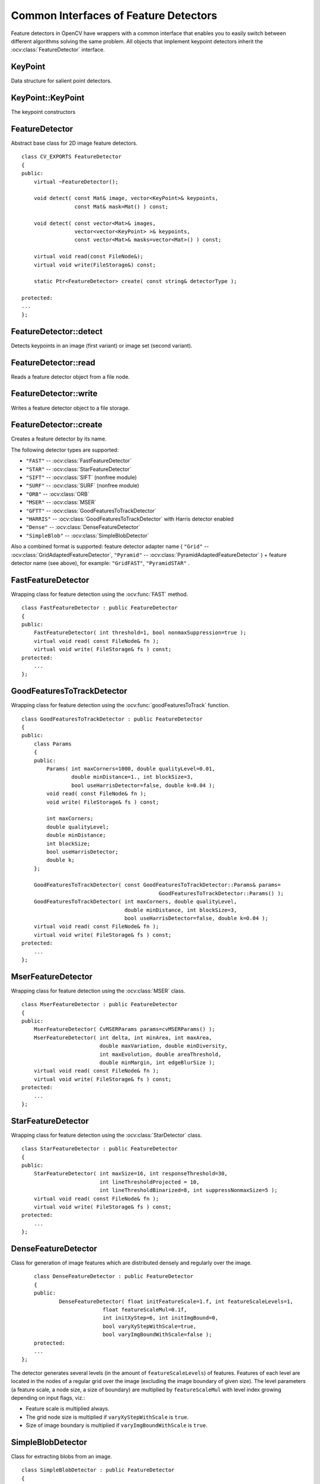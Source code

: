 Common Interfaces of Feature Detectors
======================================

.. highlight:: cpp

Feature detectors in OpenCV have wrappers with a common interface that enables you to easily switch
between different algorithms solving the same problem. All objects that implement keypoint detectors
inherit the
:ocv:class:`FeatureDetector` interface.

KeyPoint
--------
.. ocv:class:: KeyPoint

Data structure for salient point detectors.

    .. ocv:member:: Point2f pt

        coordinates of the keypoint

    .. ocv:member:: float size

         diameter of the meaningful keypoint neighborhood

    .. ocv:member:: float angle

        computed orientation of the keypoint (-1 if not applicable)

    .. ocv:member:: float response

        the response by which the most strong keypoints have been selected. Can be used for further sorting or subsampling

    .. ocv:member:: int octave

        octave (pyramid layer) from which the keypoint has been extracted

    .. ocv:member:: int class_id

        object id that can be used to clustered keypoints by an object they belong to

KeyPoint::KeyPoint
------------------
The keypoint constructors

.. ocv:function:: KeyPoint::KeyPoint()

.. ocv:function:: KeyPoint::KeyPoint(Point2f _pt, float _size, float _angle=-1, float _response=0, int _octave=0, int _class_id=-1)

.. ocv:function:: KeyPoint::KeyPoint(float x, float y, float _size, float _angle=-1, float _response=0, int _octave=0, int _class_id=-1)

.. ocv:pyfunction:: cv2.KeyPoint([x, y, _size[, _angle[, _response[, _octave[, _class_id]]]]]) -> <KeyPoint object>

    :param x: x-coordinate of the keypoint

    :param y: y-coordinate of the keypoint

    :param _pt: x & y coordinates of the keypoint

    :param _size: keypoint diameter

    :param _angle: keypoint orientation

    :param _response: keypoint detector response on the keypoint (that is, strength of the keypoint)

    :param _octave: pyramid octave in which the keypoint has been detected

    :param _class_id: object id


FeatureDetector
---------------
.. ocv:class:: FeatureDetector : public Algorithm

Abstract base class for 2D image feature detectors. ::

    class CV_EXPORTS FeatureDetector
    {
    public:
        virtual ~FeatureDetector();

        void detect( const Mat& image, vector<KeyPoint>& keypoints,
                     const Mat& mask=Mat() ) const;

        void detect( const vector<Mat>& images,
                     vector<vector<KeyPoint> >& keypoints,
                     const vector<Mat>& masks=vector<Mat>() ) const;

        virtual void read(const FileNode&);
        virtual void write(FileStorage&) const;

        static Ptr<FeatureDetector> create( const string& detectorType );

    protected:
    ...
    };

FeatureDetector::detect
---------------------------
Detects keypoints in an image (first variant) or image set (second variant).

.. ocv:function:: void FeatureDetector::detect( const Mat& image, vector<KeyPoint>& keypoints, const Mat& mask=Mat() ) const

.. ocv:function:: void FeatureDetector::detect( const vector<Mat>& images, vector<vector<KeyPoint> >& keypoints, const vector<Mat>& masks=vector<Mat>() ) const

    :param image: Image.

    :param images: Image set.

    :param keypoints: The detected keypoints. In the second variant of the method ``keypoints[i]`` is a set of keypoints detected in ``images[i]`` .

    :param mask: Mask specifying where to look for keypoints (optional). It must be a 8-bit integer matrix with non-zero values in the region of interest.

    :param masks: Masks for each input image specifying where to look for keypoints (optional). ``masks[i]`` is a mask for ``images[i]``.

FeatureDetector::read
-------------------------
Reads a feature detector object from a file node.

.. ocv:function:: void FeatureDetector::read( const FileNode& fn )

    :param fn: File node from which the detector is read.

FeatureDetector::write
--------------------------
Writes a feature detector object to a file storage.

.. ocv:function:: void FeatureDetector::write( FileStorage& fs ) const

    :param fs: File storage where the detector is written.

FeatureDetector::create
---------------------------
Creates a feature detector by its name.

.. ocv:function:: Ptr<FeatureDetector> FeatureDetector::create( const string& detectorType )

    :param detectorType: Feature detector type.

The following detector types are supported:

* ``"FAST"`` -- :ocv:class:`FastFeatureDetector`
* ``"STAR"`` -- :ocv:class:`StarFeatureDetector`
* ``"SIFT"`` -- :ocv:class:`SIFT` (nonfree module)
* ``"SURF"`` -- :ocv:class:`SURF` (nonfree module)
* ``"ORB"`` -- :ocv:class:`ORB`
* ``"MSER"`` -- :ocv:class:`MSER`
* ``"GFTT"`` -- :ocv:class:`GoodFeaturesToTrackDetector`
* ``"HARRIS"`` -- :ocv:class:`GoodFeaturesToTrackDetector` with Harris detector enabled
* ``"Dense"`` -- :ocv:class:`DenseFeatureDetector`
* ``"SimpleBlob"`` -- :ocv:class:`SimpleBlobDetector`

Also a combined format is supported: feature detector adapter name ( ``"Grid"`` --
:ocv:class:`GridAdaptedFeatureDetector`, ``"Pyramid"`` --
:ocv:class:`PyramidAdaptedFeatureDetector` ) + feature detector name (see above),
for example: ``"GridFAST"``, ``"PyramidSTAR"`` .

FastFeatureDetector
-------------------
.. ocv:class:: FastFeatureDetector : public FeatureDetector

Wrapping class for feature detection using the
:ocv:func:`FAST` method. ::

    class FastFeatureDetector : public FeatureDetector
    {
    public:
        FastFeatureDetector( int threshold=1, bool nonmaxSuppression=true );
        virtual void read( const FileNode& fn );
        virtual void write( FileStorage& fs ) const;
    protected:
        ...
    };

GoodFeaturesToTrackDetector
---------------------------
.. ocv:class:: GoodFeaturesToTrackDetector

Wrapping class for feature detection using the
:ocv:func:`goodFeaturesToTrack` function. ::

    class GoodFeaturesToTrackDetector : public FeatureDetector
    {
    public:
        class Params
        {
        public:
            Params( int maxCorners=1000, double qualityLevel=0.01,
                    double minDistance=1., int blockSize=3,
                    bool useHarrisDetector=false, double k=0.04 );
            void read( const FileNode& fn );
            void write( FileStorage& fs ) const;

            int maxCorners;
            double qualityLevel;
            double minDistance;
            int blockSize;
            bool useHarrisDetector;
            double k;
        };

        GoodFeaturesToTrackDetector( const GoodFeaturesToTrackDetector::Params& params=
                                                GoodFeaturesToTrackDetector::Params() );
        GoodFeaturesToTrackDetector( int maxCorners, double qualityLevel,
                                     double minDistance, int blockSize=3,
                                     bool useHarrisDetector=false, double k=0.04 );
        virtual void read( const FileNode& fn );
        virtual void write( FileStorage& fs ) const;
    protected:
        ...
    };

MserFeatureDetector
-------------------
.. ocv:class:: MserFeatureDetector

Wrapping class for feature detection using the
:ocv:class:`MSER` class. ::

    class MserFeatureDetector : public FeatureDetector
    {
    public:
        MserFeatureDetector( CvMSERParams params=cvMSERParams() );
        MserFeatureDetector( int delta, int minArea, int maxArea,
                             double maxVariation, double minDiversity,
                             int maxEvolution, double areaThreshold,
                             double minMargin, int edgeBlurSize );
        virtual void read( const FileNode& fn );
        virtual void write( FileStorage& fs ) const;
    protected:
        ...
    };


StarFeatureDetector
-------------------
.. ocv:class:: StarFeatureDetector

Wrapping class for feature detection using the
:ocv:class:`StarDetector` class. ::

    class StarFeatureDetector : public FeatureDetector
    {
    public:
        StarFeatureDetector( int maxSize=16, int responseThreshold=30,
                             int lineThresholdProjected = 10,
                             int lineThresholdBinarized=8, int suppressNonmaxSize=5 );
        virtual void read( const FileNode& fn );
        virtual void write( FileStorage& fs ) const;
    protected:
        ...
    };

DenseFeatureDetector
--------------------
.. ocv:class:: DenseFeatureDetector : public FeatureDetector

Class for generation of image features which are distributed densely and regularly over the image. ::

        class DenseFeatureDetector : public FeatureDetector
        {
        public:
                DenseFeatureDetector( float initFeatureScale=1.f, int featureScaleLevels=1,
                              float featureScaleMul=0.1f,
                              int initXyStep=6, int initImgBound=0,
                              bool varyXyStepWithScale=true,
                              bool varyImgBoundWithScale=false );
        protected:
        ...
    };

The detector generates several levels (in the amount of ``featureScaleLevels``) of features. Features of each level are located in the nodes of a regular grid over the image (excluding the image boundary of given size). The level parameters (a feature scale, a node size, a size of boundary) are multiplied by ``featureScaleMul`` with level index growing depending on input flags, viz.:

* Feature scale is multiplied always.

* The grid node size is multiplied if ``varyXyStepWithScale`` is ``true``.

* Size of image boundary is multiplied if ``varyImgBoundWithScale`` is ``true``.


SimpleBlobDetector
-------------------
.. ocv:class:: SimpleBlobDetector : public FeatureDetector

Class for extracting blobs from an image. ::

    class SimpleBlobDetector : public FeatureDetector
    {
    public:
    struct Params
    {
        Params();
        float thresholdStep;
        float minThreshold;
        float maxThreshold;
        size_t minRepeatability;
        float minDistBetweenBlobs;

        bool filterByColor;
        uchar blobColor;

        bool filterByArea;
        float minArea, maxArea;

        bool filterByCircularity;
        float minCircularity, maxCircularity;

        bool filterByInertia;
        float minInertiaRatio, maxInertiaRatio;

        bool filterByConvexity;
        float minConvexity, maxConvexity;
    };

    SimpleBlobDetector(const SimpleBlobDetector::Params &parameters = SimpleBlobDetector::Params());

    protected:
        ...
    };

The class implements a simple algorithm for extracting blobs from an image:

#. Convert the source image to binary images by applying thresholding with several thresholds from ``minThreshold`` (inclusive) to ``maxThreshold`` (exclusive) with distance ``thresholdStep`` between neighboring thresholds.

#. Extract connected components from every binary image by  :ocv:func:`findContours`  and calculate their centers.

#. Group centers from several binary images by their coordinates. Close centers form one group that corresponds to one blob, which is controlled by the ``minDistBetweenBlobs`` parameter.

#. From the groups, estimate final centers of blobs and their radiuses and return as locations and sizes of keypoints.

This class performs several filtrations of returned blobs. You should set ``filterBy*`` to true/false to turn on/off corresponding filtration. Available filtrations:

 * **By color**. This filter compares the intensity of a binary image at the center of a blob to ``blobColor``. If they differ, the blob is filtered out. Use ``blobColor = 0`` to extract dark blobs and ``blobColor = 255`` to extract light blobs.

 * **By area**. Extracted blobs have an area between ``minArea`` (inclusive) and ``maxArea`` (exclusive).

 * **By circularity**. Extracted blobs have circularity (:math:`\frac{4*\pi*Area}{perimeter * perimeter}`) between ``minCircularity`` (inclusive) and ``maxCircularity`` (exclusive).

 * **By ratio of the minimum inertia to maximum inertia**. Extracted blobs have this ratio between ``minInertiaRatio`` (inclusive) and ``maxInertiaRatio`` (exclusive).

 * **By convexity**. Extracted blobs have convexity (area / area of blob convex hull) between ``minConvexity`` (inclusive) and ``maxConvexity`` (exclusive).


Default values of parameters are tuned to extract dark circular blobs.

GridAdaptedFeatureDetector
--------------------------
.. ocv:class:: GridAdaptedFeatureDetector : public FeatureDetector

Class adapting a detector to partition the source image into a grid and detect points in each cell. ::

    class GridAdaptedFeatureDetector : public FeatureDetector
    {
    public:
        /*
         * detector            Detector that will be adapted.
         * maxTotalKeypoints   Maximum count of keypoints detected on the image.
         *                     Only the strongest keypoints will be kept.
         * gridRows            Grid row count.
         * gridCols            Grid column count.
         */
        GridAdaptedFeatureDetector( const Ptr<FeatureDetector>& detector,
                                    int maxTotalKeypoints, int gridRows=4,
                                    int gridCols=4 );
        virtual void read( const FileNode& fn );
        virtual void write( FileStorage& fs ) const;
    protected:
        ...
    };

PyramidAdaptedFeatureDetector
-----------------------------
.. ocv:class:: PyramidAdaptedFeatureDetector : public FeatureDetector

Class adapting a detector to detect points over multiple levels of a Gaussian pyramid. Consider using this class for detectors that are not inherently scaled. ::

    class PyramidAdaptedFeatureDetector : public FeatureDetector
    {
    public:
        PyramidAdaptedFeatureDetector( const Ptr<FeatureDetector>& detector,
                                       int levels=2 );
        virtual void read( const FileNode& fn );
        virtual void write( FileStorage& fs ) const;
    protected:
        ...
    };


DynamicAdaptedFeatureDetector
-----------------------------
.. ocv:class:: DynamicAdaptedFeatureDetector : public FeatureDetector

Adaptively adjusting detector that iteratively detects features until the desired number is found. ::

       class DynamicAdaptedFeatureDetector: public FeatureDetector
       {
       public:
           DynamicAdaptedFeatureDetector( const Ptr<AdjusterAdapter>& adjuster,
               int min_features=400, int max_features=500, int max_iters=5 );
           ...
       };

If the detector is persisted, it "remembers" the parameters
used for the last detection. In this case, the detector may be used for consistent numbers
of keypoints in a set of temporally related images, such as video streams or
panorama series.

``DynamicAdaptedFeatureDetector``  uses another detector, such as FAST or SURF, to do the dirty work,
with the help of ``AdjusterAdapter`` .
If the detected number of features is not large enough,
``AdjusterAdapter`` adjusts the detection parameters so that the next detection
results in a bigger or smaller number of features.  This is repeated until either the number of desired features are found
or the parameters are maxed out.

Adapters can be easily implemented for any detector via the
``AdjusterAdapter`` interface.

Beware that this is not thread-safe since the adjustment of parameters requires modification of the feature detector class instance.

Example of creating ``DynamicAdaptedFeatureDetector`` : ::

    //sample usage:
    //will create a detector that attempts to find
    //100 - 110 FAST Keypoints, and will at most run
    //FAST feature detection 10 times until that
    //number of keypoints are found
    Ptr<FeatureDetector> detector(new DynamicAdaptedFeatureDetector (100, 110, 10,
                                  new FastAdjuster(20,true)));


DynamicAdaptedFeatureDetector::DynamicAdaptedFeatureDetector
----------------------------------------------------------------
The constructor

.. ocv:function:: DynamicAdaptedFeatureDetector::DynamicAdaptedFeatureDetector( const Ptr<AdjusterAdapter>& adjaster, int min_features=400, int max_features=500, int max_iters=5 )

    :param adjuster:  :ocv:class:`AdjusterAdapter`  that detects features and adjusts parameters.

    :param min_features: Minimum desired number of features.

    :param max_features: Maximum desired number of features.

    :param max_iters: Maximum number of times to try adjusting the feature detector parameters. For :ocv:class:`FastAdjuster` , this number can be high, but with ``Star`` or ``Surf``  many iterations can be time-consuming.  At each iteration the detector is rerun.

AdjusterAdapter
---------------
.. ocv:class:: AdjusterAdapter : public FeatureDetector

Class providing an interface for adjusting parameters of a feature detector. This interface is used by :ocv:class:`DynamicAdaptedFeatureDetector` . It is a wrapper for :ocv:class:`FeatureDetector` that enables adjusting parameters after feature detection. ::

     class AdjusterAdapter: public FeatureDetector
     {
     public:
        virtual ~AdjusterAdapter() {}
        virtual void tooFew(int min, int n_detected) = 0;
        virtual void tooMany(int max, int n_detected) = 0;
        virtual bool good() const = 0;
        virtual Ptr<AdjusterAdapter> clone() const = 0;
        static Ptr<AdjusterAdapter> create( const string& detectorType );
     };


See
:ocv:class:`FastAdjuster`,
:ocv:class:`StarAdjuster`, and
:ocv:class:`SurfAdjuster` for concrete implementations.

AdjusterAdapter::tooFew
---------------------------
Adjusts the detector parameters to detect more features.

.. ocv:function:: void AdjusterAdapter::tooFew(int min, int n_detected)

    :param min: Minimum desired number of features.

    :param n_detected: Number of features detected during the latest run.

Example: ::

    void FastAdjuster::tooFew(int min, int n_detected)
    {
            thresh_--;
    }

AdjusterAdapter::tooMany
----------------------------
Adjusts the detector parameters to detect less features.

.. ocv:function:: void AdjusterAdapter::tooMany(int max, int n_detected)

    :param max: Maximum desired number of features.

    :param n_detected: Number of features detected during the latest run.

Example: ::

    void FastAdjuster::tooMany(int min, int n_detected)
    {
            thresh_++;
    }


AdjusterAdapter::good
-------------------------
Returns false if the detector parameters cannot be adjusted any more.

.. ocv:function:: bool AdjusterAdapter::good() const

Example: ::

        bool FastAdjuster::good() const
        {
                return (thresh_ > 1) && (thresh_ < 200);
        }

AdjusterAdapter::create
-------------------------
Creates an adjuster adapter by name

.. ocv:function:: Ptr<AdjusterAdapter> AdjusterAdapter::create( const string& detectorType )

    Creates an adjuster adapter by name ``detectorType``. The detector name is the same as in :ocv:func:`FeatureDetector::create`, but now supports ``"FAST"``, ``"STAR"``, and ``"SURF"`` only.

FastAdjuster
------------
.. ocv:class:: FastAdjuster : public AdjusterAdapter

:ocv:class:`AdjusterAdapter` for :ocv:class:`FastFeatureDetector`. This class decreases or increases the threshold value by 1. ::

        class FastAdjuster FastAdjuster: public AdjusterAdapter
        {
        public:
                FastAdjuster(int init_thresh = 20, bool nonmax = true);
                ...
        };

StarAdjuster
------------
.. ocv:class:: StarAdjuster : public AdjusterAdapter

:ocv:class:`AdjusterAdapter` for :ocv:class:`StarFeatureDetector`. This class adjusts the ``responseThreshhold`` of ``StarFeatureDetector``.  ::

        class StarAdjuster: public AdjusterAdapter
        {
                StarAdjuster(double initial_thresh = 30.0);
                ...
        };
